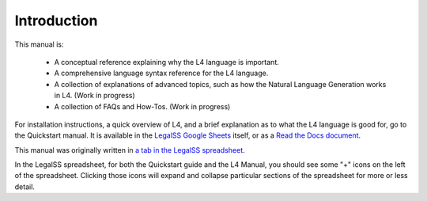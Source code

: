 ============
Introduction
============

This manual is:

    - A conceptual reference explaining why the L4 language is important.
    - A comprehensive language syntax reference for the L4 language.
    - A collection of explanations of advanced topics, such as how the Natural Language Generation works in L4. (Work in progress)
    - A collection of FAQs and How-Tos. (Work in progress)

For installation instructions, a quick overview of L4, and a brief explanation as to what the L4 language is good for, go to the Quickstart manual. It is available in the `LegalSS Google Sheets <https://docs.google.com/spreadsheets/d/1leBCZhgDsn-Abg2H_OINGGv-8Gpf9mzuX1RR56v0Sss/edit?pli=1#gid=1453008311>`_ itself, or as a `Read the Docs document <https://legalss-quickstart-guide.readthedocs.io/en/latest/>`_.

This manual was originally written in `a tab in the LegalSS spreadsheet <https://docs.google.com/spreadsheets/d/1leBCZhgDsn-Abg2H_OINGGv-8Gpf9mzuX1RR56v0Sss/edit?pli=1#gid=1732775477>`_. 

In the LegalSS spreadsheet, for both the Quickstart guide and the L4 Manual, you should see some "+" icons on the left of the spreadsheet. Clicking those icons will expand and collapse particular sections of the spreadsheet for more or less detail.

